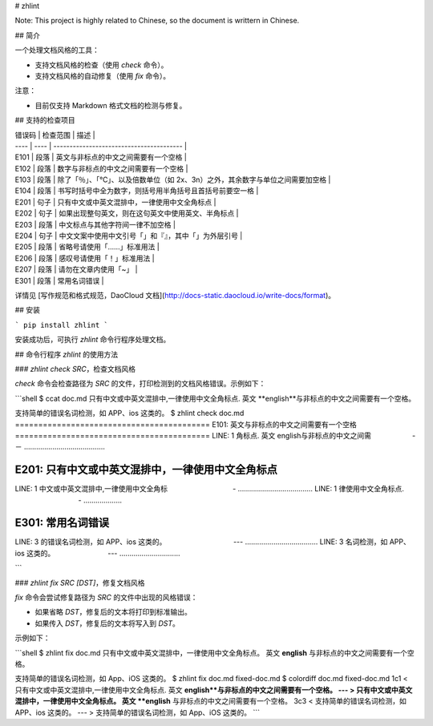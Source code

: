 # zhlint

Note: This project is highly related to Chinese, so the document is writtern in Chinese.

## 简介

一个处理文档风格的工具：

* 支持文档风格的检查（使用 `check` 命令）。
* 支持文档风格的自动修复（使用 `fix` 命令）。

注意：

* 目前仅支持 Markdown 格式文档的检测与修复。

## 支持的检查项目

| 错误码  | 检查范围 | 描述                                       |
| ---- | ---- | ---------------------------------------- |
| E101 | 段落   | 英文与非标点的中文之间需要有一个空格                       |
| E102 | 段落   | 数字与非标点的中文之间需要有一个空格                       |
| E103 | 段落   | 除了「％」、「℃」、以及倍数单位（如 2x、3n）之外，其余数字与单位之间需要加空格 |
| E104 | 段落   | 书写时括号中全为数字，则括号用半角括号且首括号前要空一格             |
| E201 | 句子   | 只有中文或中英文混排中，一律使用中文全角标点                   |
| E202 | 句子   | 如果出现整句英文，则在这句英文中使用英文、半角标点                |
| E203 | 段落   | 中文标点与其他字符间一律不加空格                         |
| E204 | 句子   | 中文文案中使用中文引号「」和『』，其中「」为外层引号               |
| E205 | 段落   | 省略号请使用「……」标准用法                           |
| E206 | 段落   | 感叹号请使用「！」标准用法                            |
| E207 | 段落   | 请勿在文章内使用「~」                              |
| E301 | 段落   | 常用名词错误                                   |

详情见 [写作规范和格式规范，DaoCloud 文档](http://docs-static.daocloud.io/write-docs/format)。

## 安装

```
pip install zhlint
```

安装成功后，可执行 `zhlint` 命令行程序处理文档。

## 命令行程序 `zhlint` 的使用方法

### `zhlint check SRC`，检查文档风格

`check` 命令会检查路径为 `SRC` 的文件，打印检测到的文档风格错误。示例如下：

```shell
$ ccat doc.md 
只有中文或中英文混排中,一律使用中文全角标点. 英文 **english**与非标点的中文之间需要有一个空格。

支持简单的错误名词检测，如 APP、ios 这类的。
$ zhlint check doc.md 
==========================================
E101: 英文与非标点的中文之间需要有一个空格
==========================================
LINE: 1
角标点. 英文 english与非标点的中文之间需
　　　  　　       -－
........................................

==================================================
E201: 只有中文或中英文混排中，一律使用中文全角标点
==================================================
LINE: 1
中文或中英文混排中,一律使用中文全角标
　　　　　　　　　-
.....................................
LINE: 1
律使用中文全角标点.
　　　　　　　　　-
...................

==================
E301: 常用名词错误
==================
LINE: 3
的错误名词检测，如 APP、ios 这类的。
　　　　　　　　　 ---
....................................
LINE: 3
名词检测，如 APP、ios 这类的。
　　　　　　    　---
..............................

```

### `zhlint fix SRC [DST]`，修复文档风格

`fix` 命令会尝试修复路径为 `SRC` 的文件中出现的风格错误：

* 如果省略 `DST`，修复后的文本将打印到标准输出。
* 如果传入 `DST`，修复后的文本将写入到 `DST`。


示例如下：

```shell
$ zhlint fix doc.md 
只有中文或中英文混排中，一律使用中文全角标点。 英文 **english** 与非标点的中文之间需要有一个空格。

支持简单的错误名词检测，如 App、iOS 这类的。
$ zhlint fix doc.md fixed-doc.md
$ colordiff doc.md fixed-doc.md 
1c1
< 只有中文或中英文混排中,一律使用中文全角标点. 英文 **english**与非标点的中文之间需要有一个空格。
---
> 只有中文或中英文混排中，一律使用中文全角标点。 英文 **english** 与非标点的中文之间需要有一个空格。
3c3
< 支持简单的错误名词检测，如 APP、ios 这类的。
---
> 支持简单的错误名词检测，如 App、iOS 这类的。
```


